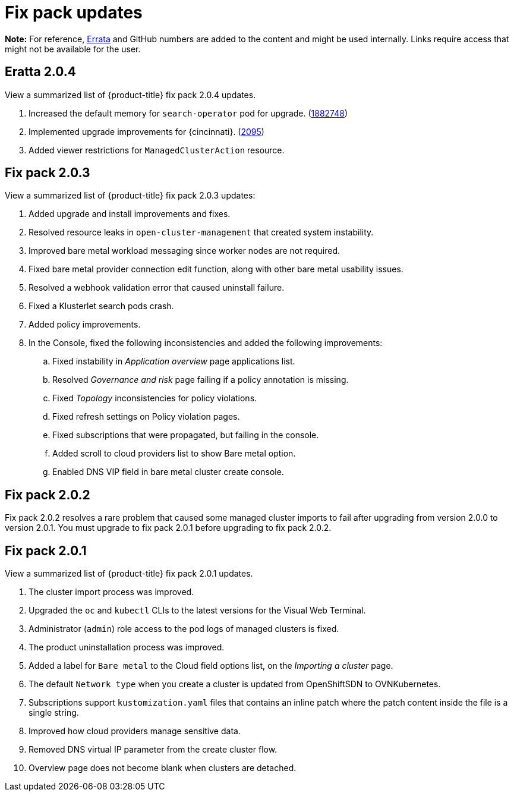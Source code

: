 [#fix-pack-updates]
= Fix pack updates

*Note:* For reference, link:https://access.redhat.com/errata/#/[Errata] and GitHub numbers are added to the content and might be used internally. Links require access that might not be available for the user.

== Eratta 2.0.4

View a summarized list of {product-title} fix pack 2.0.4 updates. 

. Increased the default memory for `search-operator` pod for upgrade. (link:https://bugzilla.redhat.com/show_bug.cgi?id=1882748[1882748])

. Implemented upgrade improvements for {cincinnati}. (link:https://github.com/open-cluster-management/backlog/issues/2095[2095])

. Added viewer restrictions for `ManagedClusterAction` resource.

== Fix pack 2.0.3

View a summarized list of {product-title} fix pack 2.0.3 updates:

. Added upgrade and install improvements and fixes.
. Resolved resource leaks in `open-cluster-management` that created system instability.
. Improved bare metal workload messaging since worker nodes are not required.
. Fixed bare metal provider connection edit function, along with other bare metal usability issues.
. Resolved a webhook validation error that caused uninstall failure.
. Fixed a Klusterlet search pods crash.
. Added policy improvements.

. In the Console, fixed the following inconsistencies and added the following improvements: 
+
.. Fixed instability in _Application overview_ page applications list.
.. Resolved _Governance and risk_ page failing if a policy annotation is missing.
.. Fixed _Topology_ inconsistencies for policy violations.
.. Fixed refresh settings on Policy violation pages.
.. Fixed subscriptions that were propagated, but failing in the console.
.. Added scroll to cloud providers list to show Bare metal option.
.. Enabled DNS VIP field in bare metal cluster create console.

== Fix pack 2.0.2

Fix pack 2.0.2 resolves a rare problem that caused some managed cluster imports to
fail after upgrading from version 2.0.0 to version 2.0.1. You must upgrade to
fix pack 2.0.1 before upgrading to fix pack 2.0.2.

== Fix pack 2.0.1

View a summarized list of {product-title} fix pack 2.0.1 updates. 
 
. The cluster import process was improved. 
. Upgraded the `oc` and `kubectl` CLIs to the latest versions for the Visual Web Terminal.
. Administrator (`admin`) role access to the pod logs of managed clusters is fixed.
. The product uninstallation process was improved.
. Added a label for `Bare metal` to the Cloud field options list, on the _Importing a cluster_ page.
. The default `Network type` when you create a cluster is updated from OpenShiftSDN to OVNKubernetes.
. Subscriptions support `kustomization.yaml` files that contains an inline patch where the patch content inside the file is a single string.
. Improved how cloud providers manage sensitive data. 
. Removed DNS virtual IP parameter from the create cluster flow.
. Overview page does not become blank when clusters are detached.
